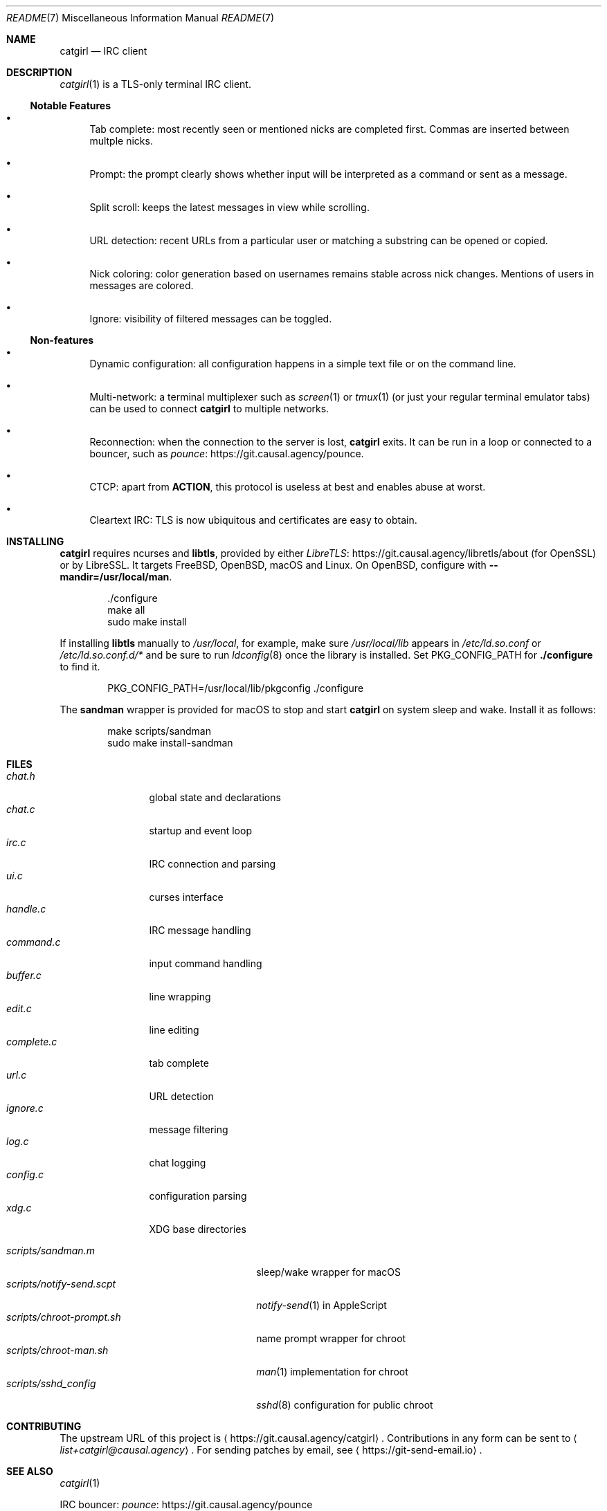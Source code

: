 .Dd September  1, 2020
.Dt README 7
.Os "Causal Agency"
.\" To view this file, run: man ./README.7
.
.Sh NAME
.Nm catgirl
.Nd IRC client
.
.Sh DESCRIPTION
.Xr catgirl 1
is a TLS-only terminal IRC client.
.
.Ss Notable Features
.Bl -bullet
.It
Tab complete:
most recently seen or mentioned nicks
are completed first.
Commas are inserted between multple nicks.
.It
Prompt:
the prompt clearly shows whether input
will be interpreted as a command
or sent as a message.
.It
Split scroll:
keeps the latest messages in view while scrolling.
.It
URL detection:
recent URLs from a particular user
or matching a substring
can be opened or copied.
.It
Nick coloring:
color generation based on usernames
remains stable across nick changes.
Mentions of users in messages are colored.
.It
Ignore:
visibility of filtered messages
can be toggled.
.El
.
.Ss Non-features
.Bl -bullet
.It
Dynamic configuration:
all configuration happens
in a simple text file
or on the command line.
.It
Multi-network:
a terminal multiplexer such as
.Xr screen 1
or
.Xr tmux 1
(or just your regular terminal emulator tabs)
can be used to connect
.Nm
to multiple networks.
.It
Reconnection:
when the connection to the server is lost,
.Nm
exits.
It can be run in a loop
or connected to a bouncer,
such as
.Lk https://git.causal.agency/pounce "pounce" .
.It
CTCP:
apart from
.Sy ACTION ,
this protocol is useless at best
and enables abuse at worst.
.It
Cleartext IRC:
TLS is now ubiquitous
and certificates are easy to obtain.
.El
.
.Sh INSTALLING
.Nm
requires ncurses and
.Sy libtls ,
provided by either
.Lk https://git.causal.agency/libretls/about LibreTLS
(for OpenSSL)
or by LibreSSL.
It targets
.Fx ,
.Ox ,
macOS
and Linux.
On
.Ox ,
configure with
.Fl \-mandir=/usr/local/man .
.Bd -literal -offset indent
\&./configure
make all
sudo make install
.Ed
.
.Pp
If installing
.Sy libtls
manually to
.Pa /usr/local ,
for example,
make sure
.Pa /usr/local/lib
appears in
.Pa /etc/ld.so.conf
or
.Pa /etc/ld.so.conf.d/*
and be sure to run
.Xr ldconfig 8
once the library is installed.
Set
.Ev PKG_CONFIG_PATH
for
.Nm ./configure
to find it.
.Bd -literal -offset indent
PKG_CONFIG_PATH=/usr/local/lib/pkgconfig ./configure
.Ed
.
.Pp
The
.Nm sandman
wrapper is provided for macOS
to stop and start
.Nm
on system sleep and wake.
Install it as follows:
.Bd -literal -offset indent
make scripts/sandman
sudo make install-sandman
.Ed
.
.Sh FILES
.Bl -tag -width "complete.c" -compact
.It Pa chat.h
global state and declarations
.It Pa chat.c
startup and event loop
.It Pa irc.c
IRC connection and parsing
.It Pa ui.c
curses interface
.It Pa handle.c
IRC message handling
.It Pa command.c
input command handling
.It Pa buffer.c
line wrapping
.It Pa edit.c
line editing
.It Pa complete.c
tab complete
.It Pa url.c
URL detection
.It Pa ignore.c
message filtering
.It Pa log.c
chat logging
.It Pa config.c
configuration parsing
.It Pa xdg.c
XDG base directories
.El
.
.Pp
.Bl -tag -width "scripts/notify-send.scpt" -compact
.It Pa scripts/sandman.m
sleep/wake wrapper for macOS
.It Pa scripts/notify-send.scpt
.Xr notify-send 1
in AppleScript
.It Pa scripts/chroot-prompt.sh
name prompt wrapper for chroot
.It Pa scripts/chroot-man.sh
.Xr man 1
implementation for chroot
.It Pa scripts/sshd_config
.Xr sshd 8
configuration for public chroot
.El
.
.Sh CONTRIBUTING
The upstream URL of this project is
.Aq Lk https://git.causal.agency/catgirl .
Contributions in any form can be sent to
.Aq Mt list+catgirl@causal.agency .
For sending patches by email, see
.Aq Lk https://git-send-email.io .
.
.Sh SEE ALSO
.Xr catgirl 1
.
.Pp
IRC bouncer:
.Lk https://git.causal.agency/pounce "pounce"
.
.Rs
.%A June Bug
.%T IRC Suite
.%U https://text.causal.agency/010-irc-suite.txt
.%D June 19, 2020
.Re
.
.\" To view this file, run: man ./README.7
